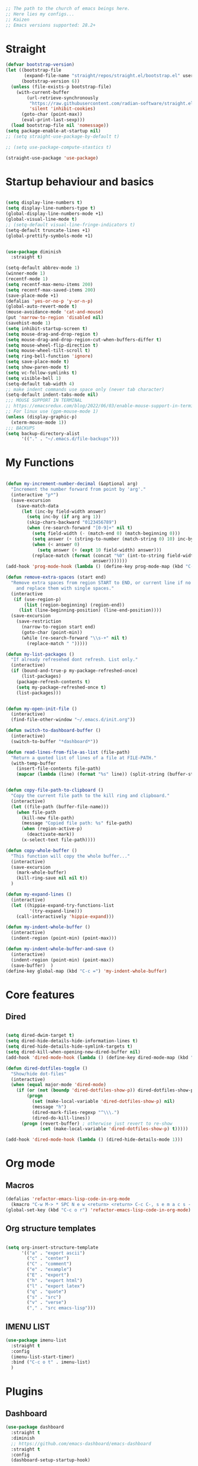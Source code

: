 #+PROPERTY: header-args :tangle yes
#+auto_tangle: t

#+begin_src emacs-lisp
  ;; The path to the church of emacs beings here.
  ;; Here lies my configs...
  ;; Kaizen
  ;; Emacs versions supported: 28.2+
  #+end_src

* Straight

#+begin_src emacs-lisp
  (defvar bootstrap-version)
  (let ((bootstrap-file
         (expand-file-name "straight/repos/straight.el/bootstrap.el" user-emacs-directory))
        (bootstrap-version 6))
    (unless (file-exists-p bootstrap-file)
      (with-current-buffer
          (url-retrieve-synchronously
           "https://raw.githubusercontent.com/radian-software/straight.el/develop/install.el"
           'silent 'inhibit-cookies)
        (goto-char (point-max))
        (eval-print-last-sexp)))
    (load bootstrap-file nil 'nomessage))
  (setq package-enable-at-startup nil)
  ;; (setq straight-use-package-by-default t)

  ;; (setq use-package-compute-stastics t)

  (straight-use-package 'use-package)
  #+end_src

* Startup behaviour and basics
#+begin_src emacs-lisp

  (setq display-line-numbers t)
  (setq display-line-numbers-type t)
  (global-display-line-numbers-mode +1)
  (global-visual-line-mode t)
  ;; (setq-default visual-line-fringe-indicators t)
  (setq-default truncate-lines +1)
  (global-prettify-symbols-mode +1)


  (use-package diminish
    :straight t)

  (setq-default abbrev-mode 1)
  (winner-mode 1)
  (recentf-mode 1)
  (setq recentf-max-menu-items 200)
  (setq recentf-max-saved-items 200)
  (save-place-mode +1)
  (defalias 'yes-or-no-p 'y-or-n-p)
  (global-auto-revert-mode t)
  (mouse-avoidance-mode 'cat-and-mouse)
  (put 'narrow-to-region 'disabled nil)
  (savehist-mode 1)
  (setq inhibit-startup-screen t)
  (setq mouse-drag-and-drop-region t)
  (setq mouse-drag-and-drop-region-cut-when-buffers-differ t)
  (setq mouse-wheel-flip-direction t)
  (setq mouse-wheel-tilt-scroll t)
  (setq ring-bell-function 'ignore)
  (setq save-place-mode t)
  (setq show-paren-mode t)
  (setq vc-follow-symlinks t)
  (setq visible-bell 1)
  (setq-default tab-width 4)
  ;; make indent commands use space only (never tab character)
  (setq-default indent-tabs-mode nil)
  ;;; MOUSE SUPPORT IN TERMINAL
  ;; https://emacsredux.com/blog/2022/06/03/enable-mouse-support-in-terminal-emacs/
  ;; For linux use (gpm-mouse-mode 1)
  (unless (display-graphic-p)
    (xterm-mouse-mode 1))
  ;;; BACKUPS
  (setq backup-directory-alist
        '(("." . "~/.emacs.d/file-backups")))
  #+END_SRC
* My Functions

#+begin_src emacs-lisp

  (defun my-increment-number-decimal (&optional arg)
    "Increment the number forward from point by 'arg'."
    (interactive "p*")
    (save-excursion
      (save-match-data
        (let (inc-by field-width answer)
          (setq inc-by (if arg arg 1))
          (skip-chars-backward "0123456789")
          (when (re-search-forward "[0-9]+" nil t)
            (setq field-width (- (match-end 0) (match-beginning 0)))
            (setq answer (+ (string-to-number (match-string 0) 10) inc-by))
            (when (< answer 0)
              (setq answer (+ (expt 10 field-width) answer)))
            (replace-match (format (concat "%0" (int-to-string field-width) "d")
                                   answer)))))))
  (add-hook 'prog-mode-hook (lambda () (define-key prog-mode-map (kbd "C-c +") 'my-increment-number-decimal)))

  (defun remove-extra-spaces (start end)
    "Remove extra spaces from region START to END, or current line if no region is given,
      and replace them with single spaces."
    (interactive
     (if (use-region-p)
         (list (region-beginning) (region-end))
       (list (line-beginning-position) (line-end-position))))
    (save-excursion
      (save-restriction
        (narrow-to-region start end)
        (goto-char (point-min))
        (while (re-search-forward "\\s-+" nil t)
          (replace-match " ")))))

  (defun my-list-packages ()
    "If already refresehed dont refresh. List only."
    (interactive)
    (if (bound-and-true-p my-package-refreshed-once)
        (list-packages)
      (package-refresh-contents t)
      (setq my-package-refreshed-once t)
      (list-packages)))


  (defun my-open-init-file ()
    (interactive)
    (find-file-other-window "~/.emacs.d/init.org"))

  (defun switch-to-dashboard-buffer ()
    (interactive)
    (switch-to-buffer "*dashboard*"))

  (defun read-lines-from-file-as-list (file-path)
    "Return a quoted list of lines of a file at FILE-PATH."
    (with-temp-buffer
      (insert-file-contents file-path)
      (mapcar (lambda (line) (format "%s" line)) (split-string (buffer-string) "\n" t))))


  (defun copy-file-path-to-clipboard ()
    "Copy the current file path to the kill ring and clipboard."
    (interactive)
    (let ((file-path (buffer-file-name)))
      (when file-path
        (kill-new file-path)
        (message "Copied file path: %s" file-path)
        (when (region-active-p)
          (deactivate-mark))
        (x-select-text file-path))))

  (defun copy-whole-buffer ()
    "This function will copy the whole buffer..."
    (interactive)
    (save-excursion
      (mark-whole-buffer)
      (kill-ring-save nil nil t))
    )

  (defun my-expand-lines ()
    (interactive)
    (let ((hippie-expand-try-functions-list
           '(try-expand-line)))
      (call-interactively 'hippie-expand)))

  (defun my-indent-whole-buffer ()
    (interactive)
    (indent-region (point-min) (point-max)))

  (defun my-indent-whole-buffer-and-save ()
    (interactive)
    (indent-region (point-min) (point-max))
    (save-buffer)  )
  (define-key global-map (kbd "C-c =") 'my-indent-whole-buffer)

#+end_src
* Core features
** Dired

#+begin_src emacs-lisp
  
  (setq dired-dwim-target t)
  (setq dired-hide-details-hide-information-lines t)
  (setq dired-hide-details-hide-symlink-targets t)
  (setq dired-kill-when-opening-new-dired-buffer nil)
  (add-hook 'dired-mode-hook (lambda () (define-key dired-mode-map (kbd "C-c +") 'dired-create-empty-file)))

  (defun dired-dotfiles-toggle ()
    "Show/hide dot-files"
    (interactive)
    (when (equal major-mode 'dired-mode)
      (if (or (not (boundp 'dired-dotfiles-show-p)) dired-dotfiles-show-p) ; if currently showing
          (progn
            (set (make-local-variable 'dired-dotfiles-show-p) nil)
            (message "h")
            (dired-mark-files-regexp "^\\\.")
            (dired-do-kill-lines))
        (progn (revert-buffer) ; otherwise just revert to re-show
               (set (make-local-variable 'dired-dotfiles-show-p) t)))))

  (add-hook 'dired-mode-hook (lambda () (dired-hide-details-mode 1)))

#+end_src
* Org mode

** Macros
#+begin_src emacs-lisp
  (defalias 'refactor-emacs-lisp-code-in-org-mode
    (kmacro "C-w M-> * SPC N e w <return> <return> C-c C-, s e m a c s - l i s p <return> C-y C-r N e w <return> M-x e n d C-a C-k m a c r o <down> <down> <down> <down> <down> <down> <down> <down> <down>"))
  (global-set-key (kbd "C-c o r") 'refactor-emacs-lisp-code-in-org-mode)
#+end_src

** Org structure templates
#+begin_src emacs-lisp

  (setq org-insert-structure-template
        '(("a" . "export ascii")
          ("c" . "center")
          ("C" . "comment")
          ("e" . "example")
          ("E" . "export")
          ("h" . "export html")
          ("l" . "export latex")
          ("q" . "quote")
          ("s" . "src")
          ("v" . "verse")
          ("," . "src emacs-lisp")))
#+end_src

** IMENU LIST

#+begin_src emacs-lisp
  (use-package imenu-list
    :straight t
    :config
    (imenu-list-start-timer)
    :bind ("C-c o t" . imenu-list)
    )

#+end_src
* Plugins
** Dashboard
#+begin_src emacs-lisp
  (use-package dashboard
    :straight t
    :diminish
    ;; https://github.com/emacs-dashboard/emacs-dashboard
    :straight t
    :config
    (dashboard-setup-startup-hook)

    ;; Content is not centered by default. To center, set
    (setq dashboard-center-content t)

    ;; To disable shortcut "jump" indicators for each section, set
    (setq dashboard-show-shortcuts nil)
    (setq dashboard-items '((recents  . 10)
                            (bookmarks . 10)
                            (projects . 5))))
#+end_src

** Editing
*** Smartparens
#+begin_src emacs-lisp
  (use-package smartparens
    :straight t
    :diminish
    :config (smartparens-global-mode +1))
#+end_src

*** Wrap region
#+begin_src emacs-lisp
  (use-package wrap-region
    :straight t
    :diminish
    :config
    (wrap-region-global-mode)
    (wrap-region-add-wrapper "*" "*")
    )
  #+end_src

*** Multiple cursors
  #+begin_src emacs-lisp
    (use-package multiple-cursors
      :straight t
      :config
      (multiple-cursors-mode 1)
      :bind
      ("C-M-<mouse-1>" . mc/add-cursor-on-click))
#+end_src
*** Volatile highlight

#+begin_src emacs-lisp
  (use-package volatile-highlights
    :diminish
    :straight t
    :config
    (volatile-highlights-mode t))
#+end_src
*** Expand Region

#+begin_src emacs-lisp
  (use-package expand-region
    :straight t
    :straight t
    :bind
    ("C-=" . er/expand-region)
    ("C--" . er/contract-region)
    )

#+end_src
*** Browse kill ring

#+begin_src emacs-lisp
  (use-package browse-kill-ring
    :straight t
    :config
    (setq browse-kill-ring-highlight-inserted-item t
          browse-kill-ring-highlight-current-entry nil
          browse-kill-ring-show-preview t))

#+end_src
*** Company

#+begin_src emacs-lisp
    (use-package company
    :straight t
    :diminish
    :config
    (global-company-mode 1)
    (global-set-key (kbd "C-c f .") 'company-files)
    )
  (global-set-key [remap dabbrev-expand] 'hippie-expand)

#+end_src
** Appearence
*** Nyan mode

#+begin_src emacs-lisp
  (use-package nyan-mode
    :straight t
    ;; Nyan mode
    ;; https://github.com/TeMPOraL/nyan-mode
    :config
    (nyan-mode +1)
    )

#+end_src
*** All the icons

#+begin_src emacs-lisp
  (use-package all-the-icons
    :straight t
    :if (display-graphic-p))
  ;; TODO make sure you do this on windows https://www.reddit.com/r/emacs/comments/gznezn/alltheicons/

#+end_src
*** Beacon mode

#+begin_src emacs-lisp
  (use-package beacon
    :straight t
    :config
    (beacon-mode 1))

#+end_src
** Version control
*** Git gutter

#+begin_src emacs-lisp
  (use-package git-gutter
    :diminish
    :straight t
    :config
    (global-git-gutter-mode)
    (setq git-gutter:always-show-separator t)
    (diminish 'global-git-gutter-mode)
    )

#+end_src
*** Magit

#+begin_src emacs-lisp
  (use-package magit
    :straight t
    :bind ("C-x g" . magit-status))

#+end_src
** Help

#+begin_src emacs-lisp
    (use-package which-key
    :straight t
    :config (which-key-mode 1))

#+end_src
* Misc

#+begin_src emacs-lisp
  (add-to-list 'auto-mode-alist '("\\.bash_aliases$" . shell-script-mode))
  (diminish 'eldoc-mode)

  (global-set-key (kbd "M-o") 'counsel-outline)

#+end_src

* Archived Tasks

** Benchmark
:PROPERTIES:
:ARCHIVE_TIME: 2023-09-28 Thu 23:27
:ARCHIVE_FILE: ~/.emacs.d/init.org
:ARCHIVE_CATEGORY: init
:END:

#+begin_src elisp :tangle no
  (use-package benchmark-init
    :straight t
    :config (add-hook 'after-init-hook 'benchmark-init/deactivate))
#+end_src

* Unsorted

#+BEGIN_SRC elisp
  (add-hook 'prog-mode-hook (lambda () (define-key prog-mode-map (kbd "C-c c") 'comment-line)))



      ;;;; MULTIPLE CURSORS



  (use-package avy
    :straight t
    :bind ("C-c a" . avy-goto-char))
      ;;;; MINIBUFFER COMPLETIONS

  (use-package marginalia
    :straight t
    :config (marginalia-mode 1))

  (use-package ivy
    :straight t
    :diminish
    :config
    (ivy-mode 1)
    (setq ivy-height 20)
    (setq ivy-use-virtual-buffers t)
    (setq enable-recursive-minibuffers t)
    (setq ivy-count-format "(%d/%d) ")
    ;; enable this if you want `swiper' to use it
    ;; (setq search-default-mode #'char-fold-to-regexp)
    (setq ivy-re-builders-alist '((t . orderless-ivy-re-builder)))
    (add-to-list 'ivy-highlight-functions-alist '(orderless-ivy-re-builder . orderless-ivy-highlight))
    :bind
    ("C-x b"   . 'ivy-switch-buffer)
    ("C-c v"   . 'ivy-push-view)
    ("C-c V"   . 'ivy-pop-view))

  (use-package orderless
    :straight t
    :after ivy
    :custom
    (completion-styles '(orderless basic))
    (completion-category-overrides '((file (styles basic partial-completion)))))

  (use-package swiper
    :straight t
    :config
    (defun my-word-at-point ()
      (interactive)
      (swiper (word-at-point)))
    :bind
    ("C-s" . swiper)
    ("C-c s" . my-word-at-point)
    )

  (use-package counsel
    :straight t
    :config
    (defun my-counsel-M-x ()
      "Counsel M-x with ^ removed"
      (interactive)
      (counsel-M-x "")
      )
    :bind (
           ("C-c g l" . counsel-git-log)
           ("C-c b"   . counsel-bookmark)
           ("C-c x"   . counsel-compile)
           ("C-c d"   . counsel-descbinds)
           ("C-c g g"   . counsel-git)
           ("C-c j"   . counsel-git-grep)
           ("C-c k"   . counsel-rg)
           ("C-c m"   . counsel-linux-app)
           ("C-c o o"   . counsel-outline)
           ( "C-c t"   . counsel-load-theme)
           ("C-c w"   . counsel-wmctrl)
           ("C-c z"   . counsel-fzf)
           ("C-x C-f" . counsel-find-file)
           ("C-x l"   . counsel-locate)
           ("M-x"     . my-counsel-M-x)
           ("C-c f r"  . counsel-recentf)
           :map minibuffer-local-map
           ("C-r" . counsel-minibuffer-history)
           ))

      ;;;; PROJECTILE

  (use-package projectile
    :straight t
    :diminish
    :config
    (projectile-mode +1)
    (defun my-projectile-add-to-known-projects (args)
      "Add a project to projectile interactively"
      (interactive "D")
      (projectile-add-known-project args)
      )
    (setq projectile-generic-command "fd -L . -0 --type f --color=never --strip-cwd-prefix")
    :bind
    (:map projectile-mode-map ("C-c p" . projectile-command-map))
    ("C-c p a" . my-projectile-add-to-known-projects)
    )

  (setq projectile-project-search-path nil)
  (setq projectile-auto-discover nil)


      ;;;; IMENU LIST


      ;;;; YASNIPPET

  (use-package yasnippet
    :straight t
    :diminish
    :bind
    ("C-c y n" . 'yas-new-snippet)
    :config
    (yas-global-mode 1) ;; or M-x yas-reload-all if you've started YASnippet already.
    (setq yas-snippet-dirs-windows "c:/github/dotfiles-main/stow_my_emacs/.emacs.d/snippets")
    (if (file-exists-p yas-snippet-dirs-windows)
        (add-to-list 'yas-snippet-dirs yas-snippet-dirs-windows)
      (setq yas-snippet-dirs        '("~/.emacs.d/snippets/")))
    )

  (use-package ivy-yasnippet
    :straight t
    :after yasnippet
    :bind
    ("C-c y i" . ivy-yasnippet))

  (use-package yasnippet-snippets
    :after yasnippet
    :straight t
    :diminish)

      ;;;; FZF

  ;; Check if an executable in present in elisp

  (use-package fzf
    :straight t
    :defer 5
    :diminish
    ;; https://github.com/bling/fzf.el
    :bind
    ;; Don't forget to set keybinds!
    :config
    (setq fzf/args "-x --color bw --print-query --margin=1,0 --no-hscroll"
          fzf/executable "fzf"
          fzf/git-grep-args "-i --line-number %s"
          ;; command used for `fzf-grep-*` functions
          ;; example usage for ripgrep:
          ;; fzf/grep-command "rg --no-heading -nH"
          fzf/grep-command "grep -nrH"
          ;; If nil, the fzf buffer will appear at the top of the window
          fzf/position-bottom t
          fzf/window-height 15))



      ;;;; File-info
  (use-package hydra
    :straight t)
  (use-package browse-at-remote
    :straight t)
  (use-package posframe
    :straight t)
  (use-package file-info
    :straight (:host github :repo "artawower/file-info.el")
    :bind (("C-c f i" . 'file-info-show))
    :config
    (setq hydra-hint-display-type 'posframe)
    (setq hydra-posframe-show-params `(:poshandler posframe-poshandler-frame-center
                                                   :internal-border-width 2
                                                   :internal-border-color "#61AFEF"
                                                   :left-fringe 16
                                                   :right-fringe 16)))

      ;;;; RESTART EMACS

  (use-package restart-emacs
    :straight t
    :bind ("C-c r" . restart-emacs))

      ;;;; FORMAT ALL

  (use-package format-all
    :straight t
    :diminish
    ;; https://github.com/lassik/emacs-format-all-the-code/tree/c156ffe5f3c979ab89fd941658e840801078d091
    :hook
    (add-hook 'prog-mode-hook 'format-all-mode)
    )

      ;;;; CRUX
  (use-package crux
    :straight t
    :config
    (global-set-key (kbd "C-c D") 'crux-smart-kill-line)
    (global-set-key (kbd "C-c d") 'crux-duplicate-current-line-or-region))
  (use-package web-mode
    :straight t)
  (global-set-key (kbd "C-c i") 'my-open-init-file)
  (global-set-key (kbd "C-c f f") 'ffap)
  (global-set-key (kbd "C-c f a") 'append-to-file)
  (defun nuke-all-buffers ()
    (interactive)
    (mapcar 'kill-buffer (buffer-list))
    (delete-other-windows))
  (global-set-key (kbd "C-c K") 'nuke-all-buffers)

      ;;;; PERSISTENT SCRATCH
  (use-package persistent-scratch
    :straight t
    :config
    (persistent-scratch-setup-default))
      ;;;; MARKDOWN
  (use-package markdown-mode
    :straight t)
      ;;;; Outline mode extend headings backline
  (use-package outline-minor-faces
    :straight t
    :diminish
    )
  (use-package backline
    :diminish
    :straight t
    :after outline
    :config (advice-add 'outline-flag-region :after 'backline-update)
    (outline-minor-faces-mode +1))
      ;;;; DIRED NARROW
  (use-package dired-narrow
    :straight t
    :config
    (define-key dired-mode-map (kbd "/") 'dired-narrow-fuzzy)
    )

      ;;;; MISC
  (use-package smex
    :straight t)



      ;;;; Python
  (use-package elpy
    :straight t
    :init
    (elpy-enable))


      ;;;; EROS
  (use-package eros
    ;; Emacs Lisp evaluation results as inline overlays.
    :straight t
    :init
    (eros-mode 1)
    :bind
    ("C-x x" . 'eval-defun)
    )

      ;;;; SPEEDRECT
  (use-package speedrect
    :straight (speedrect :type git :host github :repo "jdtsmith/speedrect")
    )

      ;;;; OCTAVE
  (use-package octave
    :straight t
    :bind
    ("C-c x" . 'octave-eval-print-last-sexp))

      ;;; CONVENIENCE 
  (setq speedbar-show-unknown-files t)
  (setq compilation-auto-jump-to-first-error nil)
  (setq compilation-scroll-output t)
  (global-set-key (kbd "C-c m") 'menu-bar-open)
  ;; https://emacsredux.com/blog/2016/01/31/use-tab-to-indent-or-complete/
  ;; (setq tab-always-indent 'complete)
  (global-set-key (kbd "C-c t") 'toggle-truncate-lines)
  (setq vc-follow-symlinks nil)


  (global-set-key (kbd "C-c m") 'counsel-mark-ring)
  (global-set-key (kbd "C-,") 'pop-global-mark)

  (setq tags-add-tables nil)

  (defun my-extract-region-to-variable (variable)
    "Cut and extract selected text region and replace it with a variable name."
    (interactive "sEnter variable name: ")
    (save-excursion
      (let ((selection (buffer-substring (region-beginning) (region-end))))
        (delete-region (region-beginning) (region-end))
        (insert (format "$%s" variable))
        (beginning-of-line)
        (open-line 1)
        (insert (format "%s=\"%s\"" variable selection))
        (move-beginning-of-line nil))
      ))

  (global-set-key (kbd "C-c e x") 'my-extract-region-to-variable)

      ;;;; AUTOSAVE
  ;; autosave files every 1 second if visited and changed
  (setq auto-save-visited-interval 1)
  (auto-save-visited-mode +1)
  (setq auto-revert-interval 1)
  ;; (if (version< emacs-version "28.1")
  ;;     (message "Emacs version is older than 28.1")
  ;;   (progn
  ;;     (message "Emacs version is 28.1 or newer")
  ;;     (context-menu-mode +1)))
      ;;;; COMPILATION 
  (add-hook 'compilation-filter-hook 'comint-truncate-buffer)
  (setq comint-buffer-maximum-size 10000)



      ;;; MISC
  ;; from https://github.com/munen/emacs.d/

  (setq gc-cons-threshold 20000000)
  (setq make-backup-files nil)
  (setq large-file-warning-threshold 200000000)
  (setq backup-directory-alist
        `((".*" . ,temporary-file-directory)))
  (setq auto-save-file-name-transforms
        `((".*" ,temporary-file-directory t)))
  (put 'dired-find-alternate-file 'disabled nil)
  (setq-default dired-listing-switches "-alh")
  (setq dired-recursive-copies 'always)

  (fset 'yes-or-no-p 'y-or-n-p)

  (display-time-mode t)
  (tab-bar-mode t)

  (setq save-place-file "~/.emacs.d/saveplace")

  (setq visible-bell t)

  (defun server-shutdown ()
    "Save buffers, Quit, and Shutdown (kill) server"
    (interactive)
    (save-some-buffers)
    (kill-emacs))

  (defmacro measure-time (&rest body)
    "Measure the time it takes to evaluate BODY."
    `(let ((time (current-time)))
       ,@body
       (message "%.06f" (float-time (time-since time)))))

  (defadvice server-visit-files (before parse-numbers-in-lines (files proc &optional nowait) activate)
    "Open file with emacsclient with cursors positioned on requested line.
      Most of console-based utilities prints filename in format
      'filename:linenumber'.  So you may wish to open filename in that format.
      Just call:
        emacsclient filename:linenumber
      and file 'filename' will be opened and cursor set on line 'linenumber'"
    (ad-set-arg 0
                (mapcar (lambda (fn)
                          (let ((name (car fn)))
                            (if (string-match "^\\(.*?\\):\\([0-9]+\\)\\(?::\\([0-9]+\\)\\)?$" name)
                                (cons
                                 (match-string 1 name)
                                 (cons (string-to-number (match-string 2 name))
                                       (string-to-number (or (match-string 3 name) ""))))
                              fn))) files)))


  ;; https://www.reddit.com/r/emacs/comments/idz35e/emacs_27_can_take_svg_screenshots_of_itself/
  (defun screenshot-svg ()
    "Save a screenshot of the current frame as an SVG image.
      Saves to a temp file and puts the filename in the kill ring."
    (interactive)
    (let* ((filename (make-temp-file "Emacs" nil ".svg"))
           (data (x-export-frames nil 'svg)))
      (with-temp-file filename
        (insert data))
      (kill-new filename)
      (message filename)))

  (setq auto-save-visited-mode t
        calendar-date-style 'iso
        cursor-in-non-selected-windows 'hollow
        cursor-type '(bar . 2)
        dired-listing-switches "-alh"
        global-company-mode t
        inhibit-startup-screen t
        org-archive-location "::* Archived Tasks"
        org-export-backends
        '(ascii beamer html icalendar latex man md odt org confluence)
        org-export-use-babel nil
        org-export-with-broken-links 'mark
        org-html-allow-name-attribute-in-anchors t
        org-html-checkbox-type 'unicode
        org-html-html5-fancy t
        org-html-self-link-headlines t
        org-support-shift-select t
        recentf-mode t
        visible-bell t
        winner-mode t)

  (setq-default cursor-type '(bar . 2))

  (define-minor-mode sticky-buffer-mode
    "Make the current window always display this buffer."
    nil " sticky" nil
    (set-window-dedicated-p (selected-window) sticky-buffer-mode))


      ;;; ORG MODE
  (setq org-agenda-custom-commands
        '(("c" . "My Custom Agendas")
          ("cu" "Unscheduled TODO"
           ((todo ""
                  ((org-agenda-overriding-header "\nUnscheduled TODO")
                   (org-agenda-skip-function '(org-agenda-skip-entry-if 'timestamp)))))
           nil
           nil)))
  (defun open-org-agenda-day-view ()
    "Opens org agenda day view"
    (interactive)
    (require 'org)
    (org-agenda-list 1 "d")
    (delete-other-windows)
    )

  (global-set-key (kbd "C-c SPC") 'open-org-agenda-day-view)
  (global-set-key (kbd "C-c o c") 'org-capture)
  (global-set-key (kbd "C-c l") 'org-store-link)
  (global-set-key (kbd "C-c o a") 'org-agenda)

  (setq org-archive-location "%s::* Archived Tasks")

  (defun insert-date ()
    "This will insert todays date in YYYY-MM-DD format"
    (interactive)
    (insert (format-time-string "%Y-%m-%d")))

  (defun return-date ()
    "This will return todays date in YYYY-MM-DD format"
    (interactive)
    (format-time-string "%Y-%m-%d"))

  (defalias 'today 'return-date)

  (global-set-key (kbd "C-c 0") 'insert-date)


      ;;; ESHELL
  (use-package eshell
    :config
    (defun eshell-new-buffer (args)
      "Create a new eshell buffer."
      (interactive "P")
      (eshell "new")
      )
    (global-set-key (kbd "C-c e e") 'eshell)
    (global-set-key (kbd "C-c e n") 'eshell-new-buffer))


      ;;; IMENU

  (use-package imenu
    :config
    (defun try-to-add-imenu ()
      "Function to enable imenu in any mode, if that mode has imenu available."
      (condition-case nil (imenu-add-to-menubar "imenu-index") (error nil)))
    (add-hook 'font-lock-mode-hook 'try-to-add-imenu)

    ;; Add use-package to imenu list
    (add-to-list 'imenu-generic-expression
                 '("Used Packages"
                   "\\(^\\s-*(use-package +\\)\\(\\_<.+\\_>\\)" 2))
    ;; Sort Imenu by name
    (setq imenu-sort-function 'imenu--sort-by-name)
    (setq imenu-auto-rescan t)
    :bind
    ("C-c o i" . counsel-imenu)
    )

  (use-package imenu-anywhere
    :straight t)

      ;;; VERILOG
  (add-hook 'verilog-mode-hook 'hs-minor-mode)
  (put 'upcase-region 'disabled nil)
  (add-hook 'verilog-mode-hook (lambda () (setq-local outline-regexp ".*/// *")))

      ;;; PERL
  ;; cperl-mode is preferred to perl-mode                                        
  ;; "Brevity is the soul of wit" <foo at acm.org>                               
  (defalias 'perl-mode 'cperl-mode)

  (setq cperl-invalid-face nil) 

  (setq cperl-electric-keywords t) ;; expands for keywords such as
  ;; foreach, while, etc...
  (setq cperl-hairy t) ;; Turns on most of the CPerlMode options


      ;;; LISP
  (add-hook 'emacs-lisp-mode-hook 'outline-minor-mode)
      ;;; SH-MODE
  (add-hook 'sh-mode-hook (lambda () (setq-local outline-regexp "# {{{*")))
      ;;; OPENAI AND CHATGPT RELATED

  (setq my-openai-api-key-file "~/.emacs.d/openai-api-key.el")

  (if (file-exists-p my-openai-api-key-file)
      (load-file my-openai-api-key-file))

  (use-package shell-maker
    :straight (:host github :repo "xenodium/chatgpt-shell" :files ("shell-maker.el")))

  (use-package chatgpt-shell
    :requires shell-maker
    :straight (:host github :repo "xenodium/chatgpt-shell" :files ("chatgpt-shell.el")))

      ;;; TESTING: BREADCRUMB

  (use-package breadcrumb :straight (:host github :repo "joaotavora/breadcrumb"))

      ;;;; Load all files in my-pacakges directory if it exists
  (if (file-directory-p "~/.emacs.d/my-packages")
      (mapc 'load-file (directory-files-recursively "~/.emacs.d/my-packages" ".*\.el")))


      ;;; TESTING: BETTER EMACS NARROWING, NARROW RING 🛣️
  ;; (use-package zones
  ;;   :straight t
  ;;   :disabled t
  ;;   )
      ;;; TESTING: EDIT MULTIPLE FILES AT THE SAME TIME 🤹

  (straight-use-package
   '(multifile :type git :host github :repo "magnars/multifiles.el"))
  (use-package multifiles
    :load-path "~/.emacs.d/straight/build/multifile")
  (global-set-key (kbd "C-c 3") 'mf/mirror-region-in-multifile)


      ;;; TESTING: PDF TOOLS

  (use-package pdf-tools :straight t)
  (use-package google-this
    :straight t
    :bind ("C-c h g" . google-this))
  (global-set-key (kbd "C-c h d") 'dictionary-search)



      ;;; Init

  (switch-to-dashboard-buffer)
  (delete-other-windows)
      ;;; CUSTOM SET VARIABLES
  (custom-set-variables
   ;; custom-set-variables was added by Custom.
   ;; If you edit it by hand, you could mess it up, so be careful.
   ;; Your init file should contain only one such instance.
   ;; If there is more than one, they won't work right.
   '(custom-enabled-themes '(tango-dark))
   '(custom-safe-themes
     '("b1a691bb67bd8bd85b76998caf2386c9a7b2ac98a116534071364ed6489b695d" "e3daa8f18440301f3e54f2093fe15f4fe951986a8628e98dcd781efbec7a46f2" "d80952c58cf1b06d936b1392c38230b74ae1a2a6729594770762dc0779ac66b7" default))
   '(outli-heading-config
     '((sh-mode "# " 123 t nil)
       (emacs-lisp-mode ";;" 59 t nil)
       (tex-mode "%%" 37 t nil)
       (org-mode)
       (t
        (let*
            ((c
              (or comment-start "#"))
             (space
              (unless
                  (eq
                   (aref c
                         (1-
                          (length c)))
                   32)
                " ")))
          (concat c space))
        42 nil nil))))
  (custom-set-faces
   ;; custom-set-faces was added by Custom.
   ;; If you edit it by hand, you could mess it up, so be careful.
   ;; Your init file should contain only one such instance.
   ;; If there is more than one, they won't work right.
   )



  (set-face-attribute 'default nil :height 200)

  (defun my-org (args)
    "docstring"
    (interactive "P")
    (dired "~/iCloud/org")
    )



  (defun open-specific-file ()
    "Open a specific file when Emacs is idle."
    (interactive)
    (find-file "~/iCloud/org/routine.org"))


  (defun read-file-as-string (file-path)
    (with-temp-buffer
      (insert-file-contents file-path)
      (buffer-string)))

  (setq chatgpt-shell-openai-key (read-file-as-string "~/.config/openai.token"))

  (global-set-key (kbd "C-c f s") 'toggle-frame-fullscreen)

  (setq org-agenda-files '("~/iCloud/org"))
  (setq org-directory "~/iCloud/org")

  (setq org-default-notes-file (concat org-directory "/capture.org"))

  (use-package org-auto-tangle
    :defer t
    :straight t
    :hook (org-mode . org-auto-tangle-mode))


  (use-package org-modern                                  
    :straight t                                            
    :config                                                
    (with-eval-after-load 'org (global-org-modern-mode)))  


  






  ;; testing3
  #+end_src

#+RESULTS:
: t


* Final

#+begin_src emacs-lisp
    (straight-remove-unused-repos t)
  ;         evil-cross-lines t
  ;         evil-want-minibuffer t
  (load-file "~/.emacs.d/testing.el")
#+end_src
